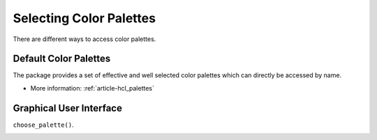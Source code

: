 
.. _page-selectpalette:

Selecting Color Palettes
========================

There are different ways to access color palettes.


Default Color Palettes
----------------------

The package provides a set of effective and well selected
color palettes which can directly be accessed by name.


.. raw:: html
    :file: examples/example_defaultpalettes.html

* More information: :ref:`article-hcl_palettes`


Graphical User Interface
-------------------------

``choose_palette()``.

.. image:: _static/img_gui.jpeg


